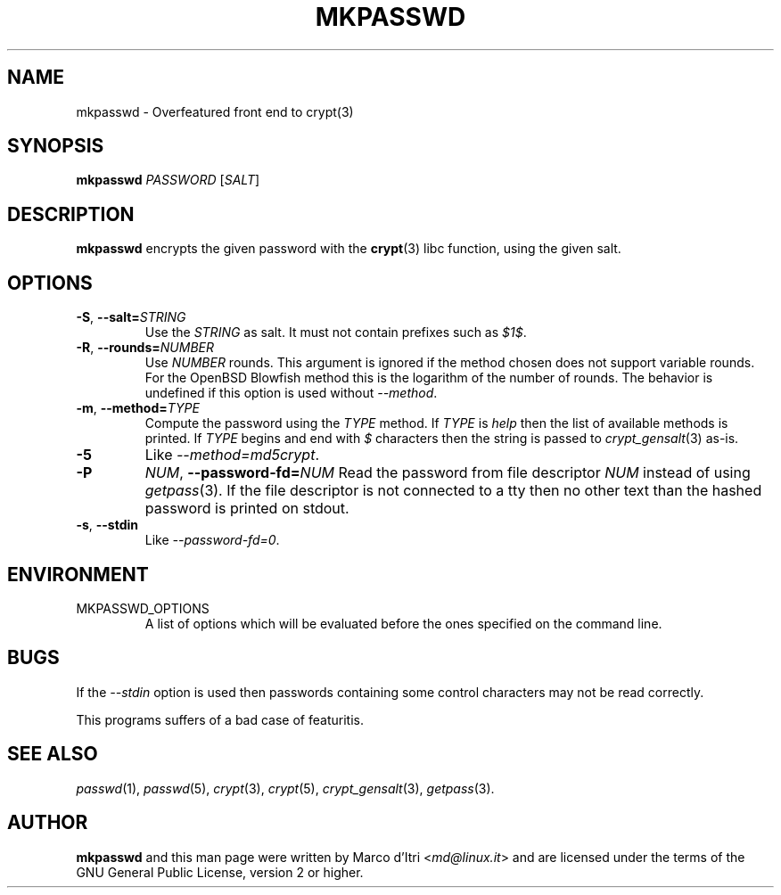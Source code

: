 .TH MKPASSWD 1 "2019-12-30" "Marco d'Itri" "Debian GNU/Linux"
.SH NAME
mkpasswd \- Overfeatured front end to crypt(3)
.SH SYNOPSIS
.B mkpasswd
.I PASSWORD
.RI [ SALT ]
.SH DESCRIPTION
.B mkpasswd
encrypts the given password with the
.BR crypt (3)
libc function, using the given salt.
.SH OPTIONS
.TP
.BR \-S ", "\c
.BI \-\-salt= STRING
Use the
.I STRING
as salt. It must not contain prefixes such as
.IR $1$ .
.TP
.BR \-R ", "\c
.BI \-\-rounds= NUMBER
Use
.I NUMBER
rounds. This argument is ignored if the method chosen
does not support variable rounds. For the OpenBSD Blowfish method this is
the logarithm of the number of rounds.
The behavior is undefined if this option is used without
.IR \-\-method .
.TP
.BR \-m ", "\c
.BI \-\-method= TYPE
Compute the password using the
.I TYPE
method.
If
.I TYPE
is
.I help
then the list of available methods is printed.
If
.I TYPE
begins and end with
.I $
characters then the string is passed to
.IR crypt_gensalt (3)
as-is.
.TP
.B -5
Like
.IR \-\-method=md5crypt .
.TP
.B \-P \c
.IR NUM ", "\c
.BI \-\-password-fd= NUM
Read the password from file descriptor
.I NUM
instead of using
.IR getpass (3).
If the file descriptor is not connected to a tty then no other text
than the hashed password is printed on stdout.
.TP
.BR \-s ", " \-\-stdin
Like
.IR \-\-password-fd=0 .
.SH ENVIRONMENT
.IP "MKPASSWD_OPTIONS"
A list of options which will be evaluated before the ones specified on the
command line.
.SH BUGS
If the
.I \-\-stdin
option is used then passwords containing some control
characters may not be read correctly.
.P
This programs suffers of a bad case of featuritis.
.SH "SEE ALSO"
.IR passwd (1),
.IR passwd (5),
.IR crypt (3),
.IR crypt (5),
.IR crypt_gensalt (3),
.IR getpass (3).
.SH AUTHOR
.B mkpasswd
and this man page were written by Marco d'Itri
.RI < md@linux.it >
and are licensed under the terms of the GNU General Public License,
version 2 or higher.
